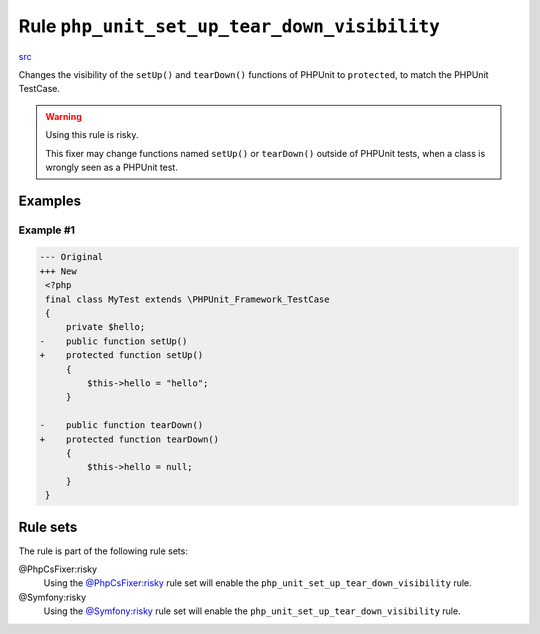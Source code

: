 =============================================
Rule ``php_unit_set_up_tear_down_visibility``
=============================================

`src <../../../src/Fixer/PhpUnit/PhpUnitSetUpTearDownVisibilityFixer.php>`_

Changes the visibility of the ``setUp()`` and ``tearDown()`` functions of
PHPUnit to ``protected``, to match the PHPUnit TestCase.

.. warning:: Using this rule is risky.

   This fixer may change functions named ``setUp()`` or ``tearDown()`` outside
   of PHPUnit tests, when a class is wrongly seen as a PHPUnit test.

Examples
--------

Example #1
~~~~~~~~~~

.. code-block:: diff

   --- Original
   +++ New
    <?php
    final class MyTest extends \PHPUnit_Framework_TestCase
    {
        private $hello;
   -    public function setUp()
   +    protected function setUp()
        {
            $this->hello = "hello";
        }

   -    public function tearDown()
   +    protected function tearDown()
        {
            $this->hello = null;
        }
    }

Rule sets
---------

The rule is part of the following rule sets:

@PhpCsFixer:risky
  Using the `@PhpCsFixer:risky <./../../ruleSets/PhpCsFixerRisky.rst>`_ rule set will enable the ``php_unit_set_up_tear_down_visibility`` rule.

@Symfony:risky
  Using the `@Symfony:risky <./../../ruleSets/SymfonyRisky.rst>`_ rule set will enable the ``php_unit_set_up_tear_down_visibility`` rule.
